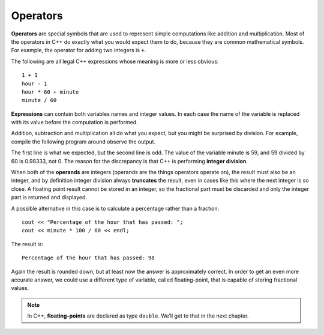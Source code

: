 Operators
---------

.. index::
   single: operator

**Operators** are special symbols that are used to represent simple
computations like addition and multiplication. Most of the operators in
C++ do exactly what you would expect them to do, because they are common
mathematical symbols. For example, the operator for adding two integers
is ``+``.

The following are all legal C++ expressions whose meaning is more or
less obvious:

::

    1 + 1
    hour - 1
    hour * 60 + minute
    minute / 60

.. index::
   single: expression

**Expressions** can contain both variables names and integer values. In each
case the name of the variable is replaced with its value before the
computation is performed.

Addition, subtraction and multiplication all do what you expect, but you
might be surprised by division. For example, compile the following program around
observe the output.

.. activecode:: operators_AC_1
   :language: cpp
   :compileargs: ['-Wall', '-std=c++11']
   :nocodelens:
   :caption: Integer Division

   This program is supposed to print the fraction of the hour that has
   passed since midnight.  You'll notice that the result isn't quite what
   you expect.  Read on to find out why!
   ~~~~
   #include <iostream>
   using namespace std;

   int main () {
       int int hour = 12;
       minute = 59;
       cout << "Number of minutes since midnight: ";
       cout << hour * 60 + minute << endl;
       cout << "Fraction of the hour that has passed: ";
       cout << minute / 60 << endl;
       return 0;
   }

.. index::
   single: integer division

The first line is what we expected, but the second line is odd. The
value of the variable minute is 59, and 59 divided by 60 is 0.98333, not
0. The reason for the discrepancy is that C++ is performing **integer
division**.

.. index::
   single: operand

When both of the **operands** are integers (operands are the things
operators operate on), the result must also be an integer, and by
definition integer division always **truncates** the result, even in cases like
this where the next integer is so close.
A floating point result cannot be stored in an integer, so the fractional
part must be discarded and only the integer part is returned and displayed.

A possible alternative in this case is to calculate a percentage rather
than a fraction:

::

    cout << "Percentage of the hour that has passed: ";
    cout << minute * 100 / 60 << endl;

The result is:

::

    Percentage of the hour that has passed: 98

Again the result is rounded down, but at least now the answer is
approximately correct. In order to get an even more accurate answer, we
could use a different type of variable, called floating-point, that is
capable of storing fractional values. 

.. index::
   single: floating-point
   single: double

.. note::
   In C++, **floating-points** are declared as type ``double``. We’ll get 
   to that in the next chapter.

.. tabbed:: tab_check

   .. tab:: Q1

      .. dragndrop:: operators_1
         :feedback: Try again!
         :match_1:  x*10|||100
         :match_2: x-10|||0
         :match_3: 100/x|||10
         :match_4: (x+x+x+x+x)*20|||1000

         Match the statement to the result, given that x = 10.


   .. tab:: Q2

      .. fillintheblank:: operators_3

         Integer division always rounds |blank| to the nearest |blank|.

         - :[Dd][Oo][Ww][Nn]: Correct!
           :x: Try again!
         - :[Ii][Nn][Tt][Ee][Gg][Ee][Rr]: Correct!
           :.*: Try again!


   .. tab:: Q3

      .. fillintheblank:: operators_3.1

         ::

            int num1 = 12;
            int num2 = 5;
            cout << num1 / num2;

         What is printed to the terminal?

         - :2: Correct!
           :2.4: Remember, this is an integer division!
           :.*: Try again!


   .. tab:: Q4

      .. fillintheblank:: operators_3.2

         ::

            int num1 = 10;
            int num2 = 48;
            cout << num2 / num1;

         What is printed to the terminal?

         - :4: Correct!
           :4.8: Remember, this is an integer division!
           :.*: Try again!


   .. tab:: Q5

      .. fillintheblank:: operators_3.3

         ::

            int num1 = 7;
            int num2 = 8;
            cout << "Decimal:" << num1 / num2;

         What is printed after ``Decimal:``?

         - :0: Correct!
           :0.875: Remember, this is an integer division!
           :.*: Try again!


   .. tab:: Q6

      .. parsonsprob:: operators_4
         :numbered: left
         :adaptive:
         
         Construct a code block that prints the total cost of your meal, including the 6.0% sales tax, after you purchase two orders of fries, three burgers, and a milkshake.  Start by initializing the value of sales tax, then the prices of the food.  Once you have initialized the variables, you can perform your calculations and save the result in the price variable.  At the very end, you will print out the total price.
         -----
         int main () {
         =====
          double tax = 0.06;
         =====
          double fries, milkshake, burger;
         =====
          string fries, milkshake, burger; #paired
         =====
          fries = 2.50;
          milkshake = 3.75;
          burger = 3.00;
         =====
          double price = 2 * fries + 3 * burger + milkshake;
         =====
          double priceWithTax = price + price * tax;
         =====
          double priceWithTax = price * tax; #paired
         =====
          cout << "The total cost of your meal is $"; 
          cout << priceWithTax << "." << endl;
         =====
          cout << "The total cost of your meal is $"; #paired
          cout << price << "." << endl;
         =====
         }
         
